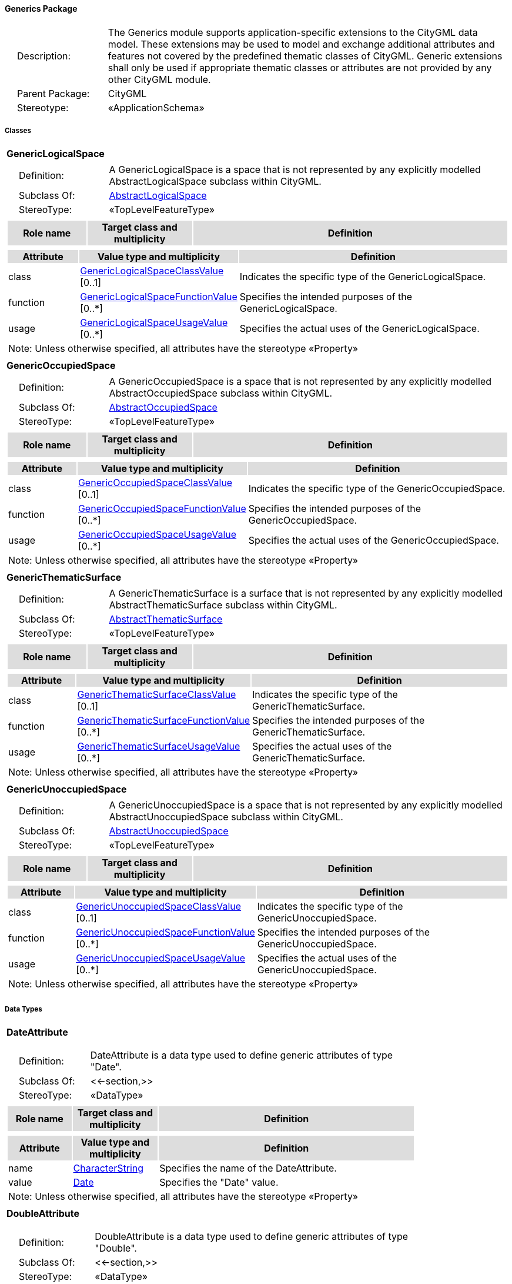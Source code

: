 [[Generics-package-dd]]
==== *Generics Package*

[cols="1,4",frame=none,grid=none]
|===
|{nbsp}{nbsp}{nbsp}{nbsp}Description: | The Generics module supports application-specific extensions to the CityGML data model. These extensions may be used to model and exchange additional attributes and features not covered by the predefined thematic classes of CityGML. Generic extensions shall only be used if appropriate thematic classes or attributes are not provided by any other CityGML module. 
|{nbsp}{nbsp}{nbsp}{nbsp}Parent Package: | CityGML
|{nbsp}{nbsp}{nbsp}{nbsp}Stereotype: | «ApplicationSchema»
|===

===== *Classes*

[[GenericLogicalSpace-section]]
[cols="1a"]
|===
|*GenericLogicalSpace* 
|[cols="1,4",frame=none,grid=none]
!===
!{nbsp}{nbsp}{nbsp}{nbsp}Definition: ! A GenericLogicalSpace is a space that is not represented by any explicitly modelled AbstractLogicalSpace subclass within CityGML. 
!{nbsp}{nbsp}{nbsp}{nbsp}Subclass Of: ! <<AbstractLogicalSpace-section,AbstractLogicalSpace>> 
!{nbsp}{nbsp}{nbsp}{nbsp}StereoType: !  «TopLevelFeatureType»
!===
|[cols="15,20,60",frame=none,grid=none,options="header"]
!===
!{set:cellbgcolor:#DDDDDD} *Role name* !*Target class and multiplicity*  !*Definition*
!===
|[cols="15,20,60",frame=none,grid=none,options="header"]
!===
!{set:cellbgcolor:#DDDDDD} *Attribute* !*Value type and multiplicity* !*Definition*
 
!{set:cellbgcolor:#FFFFFF} class  !<<GenericLogicalSpaceClassValue-section,GenericLogicalSpaceClassValue>>  [0..1] !Indicates the specific type of the GenericLogicalSpace.
 
!{set:cellbgcolor:#FFFFFF} function  !<<GenericLogicalSpaceFunctionValue-section,GenericLogicalSpaceFunctionValue>>  [0..*] !Specifies the intended purposes of the GenericLogicalSpace.
 
!{set:cellbgcolor:#FFFFFF} usage  !<<GenericLogicalSpaceUsageValue-section,GenericLogicalSpaceUsageValue>>  [0..*] !Specifies the actual uses of the GenericLogicalSpace.
3+!{set:cellbgcolor:#FFFFFF} Note: Unless otherwise specified, all attributes have the stereotype «Property»
!===
|=== 

[[GenericOccupiedSpace-section]]
[cols="1a"]
|===
|*GenericOccupiedSpace* 
|[cols="1,4",frame=none,grid=none]
!===
!{nbsp}{nbsp}{nbsp}{nbsp}Definition: ! A GenericOccupiedSpace is a space that is not represented by any explicitly modelled AbstractOccupiedSpace subclass within CityGML. 
!{nbsp}{nbsp}{nbsp}{nbsp}Subclass Of: ! <<AbstractOccupiedSpace-section,AbstractOccupiedSpace>> 
!{nbsp}{nbsp}{nbsp}{nbsp}StereoType: !  «TopLevelFeatureType»
!===
|[cols="15,20,60",frame=none,grid=none,options="header"]
!===
!{set:cellbgcolor:#DDDDDD} *Role name* !*Target class and multiplicity*  !*Definition*
!===
|[cols="15,20,60",frame=none,grid=none,options="header"]
!===
!{set:cellbgcolor:#DDDDDD} *Attribute* !*Value type and multiplicity* !*Definition*
 
!{set:cellbgcolor:#FFFFFF} class  !<<GenericOccupiedSpaceClassValue-section,GenericOccupiedSpaceClassValue>>  [0..1] !Indicates the specific type of the GenericOccupiedSpace.
 
!{set:cellbgcolor:#FFFFFF} function  !<<GenericOccupiedSpaceFunctionValue-section,GenericOccupiedSpaceFunctionValue>>  [0..*] !Specifies the intended purposes of the GenericOccupiedSpace.
 
!{set:cellbgcolor:#FFFFFF} usage  !<<GenericOccupiedSpaceUsageValue-section,GenericOccupiedSpaceUsageValue>>  [0..*] !Specifies the actual uses of the GenericOccupiedSpace.
3+!{set:cellbgcolor:#FFFFFF} Note: Unless otherwise specified, all attributes have the stereotype «Property»
!===
|=== 

[[GenericThematicSurface-section]]
[cols="1a"]
|===
|*GenericThematicSurface* 
|[cols="1,4",frame=none,grid=none]
!===
!{nbsp}{nbsp}{nbsp}{nbsp}Definition: ! A GenericThematicSurface is a surface that is not represented by any explicitly modelled AbstractThematicSurface subclass within CityGML. 
!{nbsp}{nbsp}{nbsp}{nbsp}Subclass Of: ! <<AbstractThematicSurface-section,AbstractThematicSurface>> 
!{nbsp}{nbsp}{nbsp}{nbsp}StereoType: !  «TopLevelFeatureType»
!===
|[cols="15,20,60",frame=none,grid=none,options="header"]
!===
!{set:cellbgcolor:#DDDDDD} *Role name* !*Target class and multiplicity*  !*Definition*
!===
|[cols="15,20,60",frame=none,grid=none,options="header"]
!===
!{set:cellbgcolor:#DDDDDD} *Attribute* !*Value type and multiplicity* !*Definition*
 
!{set:cellbgcolor:#FFFFFF} class  !<<GenericThematicSurfaceClassValue-section,GenericThematicSurfaceClassValue>>  [0..1] !Indicates the specific type of the GenericThematicSurface.
 
!{set:cellbgcolor:#FFFFFF} function  !<<GenericThematicSurfaceFunctionValue-section,GenericThematicSurfaceFunctionValue>>  [0..*] !Specifies the intended purposes of the GenericThematicSurface.
 
!{set:cellbgcolor:#FFFFFF} usage  !<<GenericThematicSurfaceUsageValue-section,GenericThematicSurfaceUsageValue>>  [0..*] !Specifies the actual uses of the GenericThematicSurface.
3+!{set:cellbgcolor:#FFFFFF} Note: Unless otherwise specified, all attributes have the stereotype «Property»
!===
|=== 

[[GenericUnoccupiedSpace-section]]
[cols="1a"]
|===
|*GenericUnoccupiedSpace* 
|[cols="1,4",frame=none,grid=none]
!===
!{nbsp}{nbsp}{nbsp}{nbsp}Definition: ! A GenericUnoccupiedSpace is a space that is not represented by any explicitly modelled AbstractUnoccupiedSpace subclass within CityGML. 
!{nbsp}{nbsp}{nbsp}{nbsp}Subclass Of: ! <<AbstractUnoccupiedSpace-section,AbstractUnoccupiedSpace>> 
!{nbsp}{nbsp}{nbsp}{nbsp}StereoType: !  «TopLevelFeatureType»
!===
|[cols="15,20,60",frame=none,grid=none,options="header"]
!===
!{set:cellbgcolor:#DDDDDD} *Role name* !*Target class and multiplicity*  !*Definition*
!===
|[cols="15,20,60",frame=none,grid=none,options="header"]
!===
!{set:cellbgcolor:#DDDDDD} *Attribute* !*Value type and multiplicity* !*Definition*
 
!{set:cellbgcolor:#FFFFFF} class  !<<GenericUnoccupiedSpaceClassValue-section,GenericUnoccupiedSpaceClassValue>>  [0..1] !Indicates the specific type of the GenericUnoccupiedSpace.
 
!{set:cellbgcolor:#FFFFFF} function  !<<GenericUnoccupiedSpaceFunctionValue-section,GenericUnoccupiedSpaceFunctionValue>>  [0..*] !Specifies the intended purposes of the GenericUnoccupiedSpace.
 
!{set:cellbgcolor:#FFFFFF} usage  !<<GenericUnoccupiedSpaceUsageValue-section,GenericUnoccupiedSpaceUsageValue>>  [0..*] !Specifies the actual uses of the GenericUnoccupiedSpace.
3+!{set:cellbgcolor:#FFFFFF} Note: Unless otherwise specified, all attributes have the stereotype «Property»
!===
|===   

===== *Data Types*

[[DateAttribute-section]]
[cols="1a"]
|===
|*DateAttribute*
[cols="1,4",frame=none,grid=none]
!===
!{nbsp}{nbsp}{nbsp}{nbsp}Definition: ! DateAttribute is a data type used to define generic attributes of type "Date". 
!{nbsp}{nbsp}{nbsp}{nbsp}Subclass Of: ! <<-section,>> 
!{nbsp}{nbsp}{nbsp}{nbsp}StereoType: !  «DataType»
!===
|[cols="15,20,60",frame=none,grid=none,options="header"]
!===
!{set:cellbgcolor:#DDDDDD} *Role name* !*Target class and multiplicity*  !*Definition*
!===
|[cols="15,20,60",frame=none,grid=none,options="header"]
!===
!{set:cellbgcolor:#DDDDDD} *Attribute* !*Value type and multiplicity* !*Definition*
 
!{set:cellbgcolor:#FFFFFF} name  !<<CharacterString-section,CharacterString>>  !Specifies the name of the DateAttribute.
 
!{set:cellbgcolor:#FFFFFF} value  !<<Date-section,Date>>  !Specifies the "Date" value.
3+!{set:cellbgcolor:#FFFFFF} Note: Unless otherwise specified, all attributes have the stereotype «Property»
!===
|=== 

[[DoubleAttribute-section]]
[cols="1a"]
|===
|*DoubleAttribute*
[cols="1,4",frame=none,grid=none]
!===
!{nbsp}{nbsp}{nbsp}{nbsp}Definition: ! DoubleAttribute is a data type used to define generic attributes of type "Double". 
!{nbsp}{nbsp}{nbsp}{nbsp}Subclass Of: ! <<-section,>> 
!{nbsp}{nbsp}{nbsp}{nbsp}StereoType: !  «DataType»
!===
|[cols="15,20,60",frame=none,grid=none,options="header"]
!===
!{set:cellbgcolor:#DDDDDD} *Role name* !*Target class and multiplicity*  !*Definition*
!===
|[cols="15,20,60",frame=none,grid=none,options="header"]
!===
!{set:cellbgcolor:#DDDDDD} *Attribute* !*Value type and multiplicity* !*Definition*
 
!{set:cellbgcolor:#FFFFFF} name  !<<CharacterString-section,CharacterString>>  !Specifies the name of the DoubleAttribute.
 
!{set:cellbgcolor:#FFFFFF} value  !<<Real-section,Real>>  !Specifies the "Double" value.
3+!{set:cellbgcolor:#FFFFFF} Note: Unless otherwise specified, all attributes have the stereotype «Property»
!===
|=== 

[[GenericAttributeSet-section]]
[cols="1a"]
|===
|*GenericAttributeSet*
[cols="1,4",frame=none,grid=none]
!===
!{nbsp}{nbsp}{nbsp}{nbsp}Definition: ! A GenericAttributeSet is a named collection of generic attributes. 
!{nbsp}{nbsp}{nbsp}{nbsp}Subclass Of: ! <<-section,>> 
!{nbsp}{nbsp}{nbsp}{nbsp}StereoType: !  «DataType»
!===
|[cols="15,20,60",frame=none,grid=none,options="header"]
!===
!{set:cellbgcolor:#DDDDDD} *Role name* !*Target class and multiplicity*  !*Definition*
!{set:cellbgcolor:#FFFFFF} genericAttribute 
!<<AbstractGenericAttribute-section,AbstractGenericAttribute>> 
 [1..*]
!Relates to the generic attributes that are part of the GenericAttributeSet.
!===
|[cols="15,20,60",frame=none,grid=none,options="header"]
!===
!{set:cellbgcolor:#DDDDDD} *Attribute* !*Value type and multiplicity* !*Definition*
 
!{set:cellbgcolor:#FFFFFF} codeSpace  !<<URI-section,URI>>  [0..1] !Associates the GenericAttributeSet with an authority that maintains the collection of generic attributes.
 
!{set:cellbgcolor:#FFFFFF} name  !<<CharacterString-section,CharacterString>>  !Specifies the name of the GenericAttributeSet.
3+!{set:cellbgcolor:#FFFFFF} Note: Unless otherwise specified, all attributes have the stereotype «Property»
!===
|=== 

[[IntAttribute-section]]
[cols="1a"]
|===
|*IntAttribute*
[cols="1,4",frame=none,grid=none]
!===
!{nbsp}{nbsp}{nbsp}{nbsp}Definition: ! IntAttribute is a data type used to define generic attributes of type "Integer". 
!{nbsp}{nbsp}{nbsp}{nbsp}Subclass Of: ! <<-section,>> 
!{nbsp}{nbsp}{nbsp}{nbsp}StereoType: !  «DataType»
!===
|[cols="15,20,60",frame=none,grid=none,options="header"]
!===
!{set:cellbgcolor:#DDDDDD} *Role name* !*Target class and multiplicity*  !*Definition*
!===
|[cols="15,20,60",frame=none,grid=none,options="header"]
!===
!{set:cellbgcolor:#DDDDDD} *Attribute* !*Value type and multiplicity* !*Definition*
 
!{set:cellbgcolor:#FFFFFF} name  !<<CharacterString-section,CharacterString>>  !Specifies the name of the IntAttribute.
 
!{set:cellbgcolor:#FFFFFF} value  !<<Integer-section,Integer>>  !Specifies the "Integer" value.
3+!{set:cellbgcolor:#FFFFFF} Note: Unless otherwise specified, all attributes have the stereotype «Property»
!===
|=== 

[[MeasureAttribute-section]]
[cols="1a"]
|===
|*MeasureAttribute*
[cols="1,4",frame=none,grid=none]
!===
!{nbsp}{nbsp}{nbsp}{nbsp}Definition: ! MeasureAttribute is a data type used to define generic attributes of type "Measure". 
!{nbsp}{nbsp}{nbsp}{nbsp}Subclass Of: ! <<-section,>> 
!{nbsp}{nbsp}{nbsp}{nbsp}StereoType: !  «DataType»
!===
|[cols="15,20,60",frame=none,grid=none,options="header"]
!===
!{set:cellbgcolor:#DDDDDD} *Role name* !*Target class and multiplicity*  !*Definition*
!===
|[cols="15,20,60",frame=none,grid=none,options="header"]
!===
!{set:cellbgcolor:#DDDDDD} *Attribute* !*Value type and multiplicity* !*Definition*
 
!{set:cellbgcolor:#FFFFFF} name  !<<CharacterString-section,CharacterString>>  !Specifies the name of the MeasureAttribute.
 
!{set:cellbgcolor:#FFFFFF} value  !<<Measure-section,Measure>>  !Specifies the value of the MeasureAttribute. The value is of type "Measure", which can additionally provide the units of measure. [cf. ISO 19103]
3+!{set:cellbgcolor:#FFFFFF} Note: Unless otherwise specified, all attributes have the stereotype «Property»
!===
|=== 

[[StringAttribute-section]]
[cols="1a"]
|===
|*StringAttribute*
[cols="1,4",frame=none,grid=none]
!===
!{nbsp}{nbsp}{nbsp}{nbsp}Definition: ! StringAttribute is a data type used to define generic attributes of type "String". 
!{nbsp}{nbsp}{nbsp}{nbsp}Subclass Of: ! <<-section,>> 
!{nbsp}{nbsp}{nbsp}{nbsp}StereoType: !  «DataType»
!===
|[cols="15,20,60",frame=none,grid=none,options="header"]
!===
!{set:cellbgcolor:#DDDDDD} *Role name* !*Target class and multiplicity*  !*Definition*
!===
|[cols="15,20,60",frame=none,grid=none,options="header"]
!===
!{set:cellbgcolor:#DDDDDD} *Attribute* !*Value type and multiplicity* !*Definition*
 
!{set:cellbgcolor:#FFFFFF} name  !<<CharacterString-section,CharacterString>>  !Specifies the name of the StringAttribute.
 
!{set:cellbgcolor:#FFFFFF} value  !<<CharacterString-section,CharacterString>>  !Specifies the "String" value.
3+!{set:cellbgcolor:#FFFFFF} Note: Unless otherwise specified, all attributes have the stereotype «Property»
!===
|=== 

[[UriAttribute-section]]
[cols="1a"]
|===
|*UriAttribute*
[cols="1,4",frame=none,grid=none]
!===
!{nbsp}{nbsp}{nbsp}{nbsp}Definition: ! UriAttribute is a data type used to define generic attributes of type "URI". 
!{nbsp}{nbsp}{nbsp}{nbsp}Subclass Of: ! <<-section,>> 
!{nbsp}{nbsp}{nbsp}{nbsp}StereoType: !  «DataType»
!===
|[cols="15,20,60",frame=none,grid=none,options="header"]
!===
!{set:cellbgcolor:#DDDDDD} *Role name* !*Target class and multiplicity*  !*Definition*
!===
|[cols="15,20,60",frame=none,grid=none,options="header"]
!===
!{set:cellbgcolor:#DDDDDD} *Attribute* !*Value type and multiplicity* !*Definition*
 
!{set:cellbgcolor:#FFFFFF} name  !<<CharacterString-section,CharacterString>>  !Specifies the name of the UriAttribute.
 
!{set:cellbgcolor:#FFFFFF} value  !<<URI-section,URI>>  !Specifies the "URI" value.
3+!{set:cellbgcolor:#FFFFFF} Note: Unless otherwise specified, all attributes have the stereotype «Property»
!===
|===   

===== *Basic Types*

none

===== *Unions*

none

===== *Code Lists*

[[GenericLogicalSpaceClassValue-section]]
[cols="1a"]
|===
|*GenericLogicalSpaceClassValue* 
|[cols="1,4",frame=none,grid=none]
!===
!{nbsp}{nbsp}{nbsp}{nbsp}Definition: ! GenericLogicalSpaceClassValue is a code list used to further classify a GenericLogicalSpace. 
!{nbsp}{nbsp}{nbsp}{nbsp}StereoType: !  «CodeList»
!===
|=== 

[[GenericLogicalSpaceFunctionValue-section]]
[cols="1a"]
|===
|*GenericLogicalSpaceFunctionValue* 
|[cols="1,4",frame=none,grid=none]
!===
!{nbsp}{nbsp}{nbsp}{nbsp}Definition: ! GenericLogicalSpaceFunctionValue is a code list that enumerates the different purposes of a GenericLogicalSpace. 
!{nbsp}{nbsp}{nbsp}{nbsp}StereoType: !  «CodeList»
!===
|=== 

[[GenericLogicalSpaceUsageValue-section]]
[cols="1a"]
|===
|*GenericLogicalSpaceUsageValue* 
|[cols="1,4",frame=none,grid=none]
!===
!{nbsp}{nbsp}{nbsp}{nbsp}Definition: ! GenericLogicalSpaceUsageValue is a code list that enumerates the different uses of a GenericLogicalSpace. 
!{nbsp}{nbsp}{nbsp}{nbsp}StereoType: !  «CodeList»
!===
|=== 

[[GenericOccupiedSpaceClassValue-section]]
[cols="1a"]
|===
|*GenericOccupiedSpaceClassValue* 
|[cols="1,4",frame=none,grid=none]
!===
!{nbsp}{nbsp}{nbsp}{nbsp}Definition: ! GenericOccupiedSpaceClassValue is a code list used to further classify a GenericOccupiedSpace. 
!{nbsp}{nbsp}{nbsp}{nbsp}StereoType: !  «CodeList»
!===
|=== 

[[GenericOccupiedSpaceFunctionValue-section]]
[cols="1a"]
|===
|*GenericOccupiedSpaceFunctionValue* 
|[cols="1,4",frame=none,grid=none]
!===
!{nbsp}{nbsp}{nbsp}{nbsp}Definition: ! GenericOccupiedSpaceFunctionValue is a code list that enumerates the different purposes of a GenericOccupiedSpace. 
!{nbsp}{nbsp}{nbsp}{nbsp}StereoType: !  «CodeList»
!===
|=== 

[[GenericOccupiedSpaceUsageValue-section]]
[cols="1a"]
|===
|*GenericOccupiedSpaceUsageValue* 
|[cols="1,4",frame=none,grid=none]
!===
!{nbsp}{nbsp}{nbsp}{nbsp}Definition: ! GenericOccupiedSpaceUsageValue is a code list that enumerates the different uses of a GenericOccupiedSpace. 
!{nbsp}{nbsp}{nbsp}{nbsp}StereoType: !  «CodeList»
!===
|=== 

[[GenericThematicSurfaceClassValue-section]]
[cols="1a"]
|===
|*GenericThematicSurfaceClassValue* 
|[cols="1,4",frame=none,grid=none]
!===
!{nbsp}{nbsp}{nbsp}{nbsp}Definition: ! GenericThematicSurfaceClassValue is a code list used to further classify a GenericThematicSurface. 
!{nbsp}{nbsp}{nbsp}{nbsp}StereoType: !  «CodeList»
!===
|=== 

[[GenericThematicSurfaceFunctionValue-section]]
[cols="1a"]
|===
|*GenericThematicSurfaceFunctionValue* 
|[cols="1,4",frame=none,grid=none]
!===
!{nbsp}{nbsp}{nbsp}{nbsp}Definition: ! GenericThematicSurfaceFunctionValue is a code list that enumerates the different purposes of a GenericThematicSurface. 
!{nbsp}{nbsp}{nbsp}{nbsp}StereoType: !  «CodeList»
!===
|=== 

[[GenericThematicSurfaceUsageValue-section]]
[cols="1a"]
|===
|*GenericThematicSurfaceUsageValue* 
|[cols="1,4",frame=none,grid=none]
!===
!{nbsp}{nbsp}{nbsp}{nbsp}Definition: ! GenericThematicSurfaceUsageValue is a code list that enumerates the different uses of a GenericThematicSurface. 
!{nbsp}{nbsp}{nbsp}{nbsp}StereoType: !  «CodeList»
!===
|=== 

[[GenericUnoccupiedSpaceClassValue-section]]
[cols="1a"]
|===
|*GenericUnoccupiedSpaceClassValue* 
|[cols="1,4",frame=none,grid=none]
!===
!{nbsp}{nbsp}{nbsp}{nbsp}Definition: ! GenericUnoccupiedSpaceClassValue is a code list used to further classify a GenericUnoccupiedSpace. 
!{nbsp}{nbsp}{nbsp}{nbsp}StereoType: !  «CodeList»
!===
|=== 

[[GenericUnoccupiedSpaceFunctionValue-section]]
[cols="1a"]
|===
|*GenericUnoccupiedSpaceFunctionValue* 
|[cols="1,4",frame=none,grid=none]
!===
!{nbsp}{nbsp}{nbsp}{nbsp}Definition: ! GenericUnoccupiedSpaceFunctionValue is a code list that enumerates the different purposes of a GenericUnoccupiedSpace. 
!{nbsp}{nbsp}{nbsp}{nbsp}StereoType: !  «CodeList»
!===
|=== 

[[GenericUnoccupiedSpaceUsageValue-section]]
[cols="1a"]
|===
|*GenericUnoccupiedSpaceUsageValue* 
|[cols="1,4",frame=none,grid=none]
!===
!{nbsp}{nbsp}{nbsp}{nbsp}Definition: ! GenericUnoccupiedSpaceUsageValue is a code list that enumerates the different uses of a GenericUnoccupiedSpace. 
!{nbsp}{nbsp}{nbsp}{nbsp}StereoType: !  «CodeList»
!===
|===   

===== *Enumerations*

none

